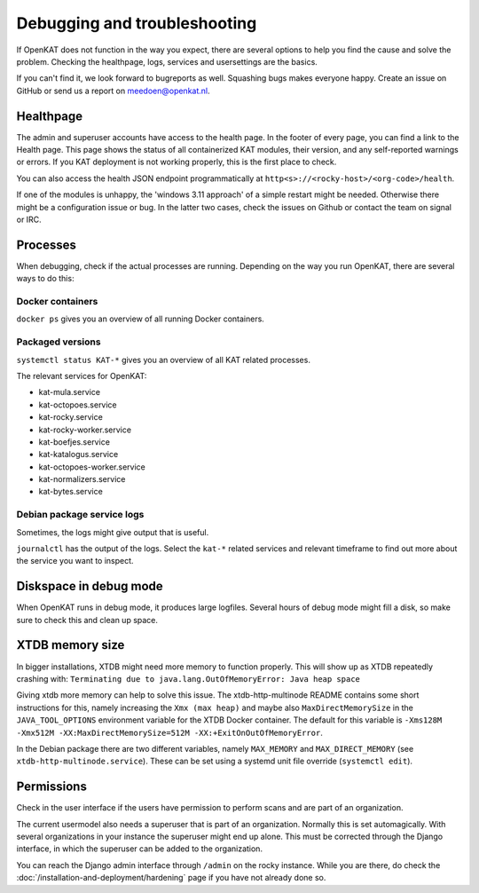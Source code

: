 =============================
Debugging and troubleshooting
=============================

If OpenKAT does not function in the way you expect, there are several options to help you find the cause and solve the problem. Checking the healthpage, logs, services and usersettings are the basics.

If you can't find it, we look forward to bugreports as well. Squashing bugs makes everyone happy. Create an issue on GitHub or send us a report on meedoen@openkat.nl.


Healthpage
==========

The admin and superuser accounts have access to the health page. In the footer of every page, you can find a link to the Health page.
This page shows the status of all containerized KAT modules, their version, and any self-reported warnings or errors.
If you KAT deployment is not working properly, this is the first place to check.

.. image:: img/healthpage.png
  :alt: healthpage

You can also access the health JSON endpoint programmatically at ``http<s>://<rocky-host>/<org-code>/health``.

If one of the modules is unhappy, the 'windows 3.11 approach' of a simple restart might be needed. Otherwise there might be a configuration issue or bug. In the latter two cases, check the issues on Github or contact the team on signal or IRC.

Processes
=========

When debugging, check if the actual processes are running. Depending on the way you run OpenKAT, there are several ways to do this:

Docker containers
-----------------

``docker ps`` gives you an overview of all running Docker containers.

.. image:: img/dockerps.png
  :alt: docker containers

Packaged versions
-----------------

``systemctl status KAT-*`` gives you an overview of all KAT related processes.

The relevant services for OpenKAT:

* kat-mula.service
* kat-octopoes.service
* kat-rocky.service
* kat-rocky-worker.service
* kat-boefjes.service
* kat-katalogus.service
* kat-octopoes-worker.service
* kat-normalizers.service
* kat-bytes.service

Debian package service logs
---------------------------

Sometimes, the logs might give output that is useful.

``journalctl`` has the output of the logs. Select the ``kat-*`` related services and relevant timeframe to find out more about the service you want to inspect.

Diskspace in debug mode
=======================

When OpenKAT runs in debug mode, it produces large logfiles. Several hours of debug mode might fill a disk, so make sure to check this and clean up space.

XTDB memory size
================

In bigger installations, XTDB might need more memory to function properly. This will show up as XTDB repeatedly crashing with: ``Terminating due to java.lang.OutOfMemoryError: Java heap space``

Giving xtdb more memory can help to solve this issue. The xtdb-http-multinode README contains some short instructions for this, namely increasing the ``Xmx (max heap)`` and maybe also ``MaxDirectMemorySize`` in the ``JAVA_TOOL_OPTIONS`` environment variable for the XTDB Docker container. The default for this variable is ``-Xms128M -Xmx512M -XX:MaxDirectMemorySize=512M -XX:+ExitOnOutOfMemoryError``.

In the Debian package there are two different variables, namely ``MAX_MEMORY`` and ``MAX_DIRECT_MEMORY`` (see ``xtdb-http-multinode.service``). These can be set using a systemd unit file override (``systemctl edit``).

Permissions
===========

Check in the user interface if the users have permission to perform scans and are part of an organization.

The current usermodel also needs a superuser that is part of an organization. Normally this is set automagically. With several organizations in your instance the superuser might end up alone. This must be corrected through the Django interface, in which the superuser can be added to the organization.

You can reach the Django admin interface through ``/admin`` on the rocky instance. While you are there, do check the :doc:`/installation-and-deployment/hardening` page if you have not already done so.
